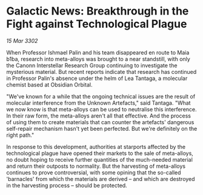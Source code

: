 * Galactic News: Breakthrough in the Fight against Technological Plague

/15 Mar 3302/

When Professor Ishmael Palin and his team disappeared en route to Maia b1ba, research into meta-alloys was brought to a near standstill, with only the Canonn Interstellar Research Group continuing to investigate the mysterious material. But recent reports indicate that research has continued in Professor Palin's absence under the helm of Lea Tantaga, a molecular chemist based at Obsidian Orbital. 

"We've known for a while that the ongoing technical issues are the result of molecular interference from the Unknown Artefacts," said Tantaga. "What we now know is that meta-alloys can be used to neutralise this interference. In their raw form, the meta-alloys aren't all that effective. And the process of using them to create materials that can counter the artefacts' dangerous self-repair mechanism hasn't yet been perfected. But we're definitely on the right path." 

In response to this development, authorities at starports affected by the technological plague have opened their markets to the sale of meta-alloys, no doubt hoping to receive further quantities of the much-needed material and return their outposts to normality. But the harvesting of meta-alloys continues to prove controversial, with some opining that the so-called 'barnacles' from which the materials are derived – and which are destroyed in the harvesting process – should be protected.